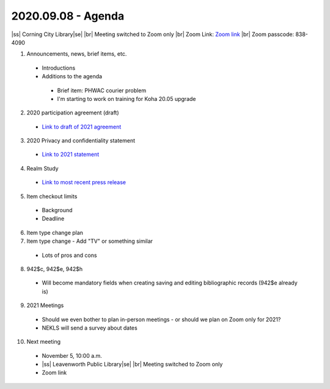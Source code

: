 2020.09.08 - Agenda
===================

|ss| Corning City Library\ |se| |br| Meeting switched to Zoom only
|br|
Zoom Link: `Zoom link <https://kslib.zoom.us/j/533936363>`_ |br|
Zoom passcode: 838-4090

#. Announcements, news, brief items, etc.
 - Introductions
 - Additions to the agenda
  - Brief item: PHWAC courier problem
  - I'm starting to work on training for Koha 20.05 upgrade

2. 2020 participation agreement (draft)
 - `Link to draft of 2021 agreement <https://northeast-kansas-library-system.github.io/next/files/participation.agreement/2021.participation.agreement.draft.pdf>`_

3. 2020 Privacy and confidentiality statement
 - `Link to 2021 statement <https://northeast-kansas-library-system.github.io/next/files/privacy.statement/2021.privacy.statement.draft.pdf>`_

4. Realm Study
 - `Link to most recent press release <https://www.imls.gov/news/scientists-find-virus-still-detectable-after-six-days-four-common-library-materials-when>`_

5. Item checkout limits
 - Background
 - Deadline

6. Item type change plan

7. Item type change - Add "TV" or something similar
 - Lots of pros and cons

8. 942$c, 942$e, 942$h
 - Will become mandatory fields when creating saving and editing bibliographic records (942$e already is)

9. 2021 Meetings
 - Should we even bother to plan in-person meetings - or should we plan on Zoom only for 2021?
 - NEKLS will send a survey about dates

10. Next meeting
 - November 5, 10:00 a.m.
 - |ss| Leavenworth Public Library\ |se| |br| Meeting switched to Zoom only
 - Zoom link


 .. |ss| raw:: html

     <strike>

 .. |se| raw:: html

     </strike>

 .. |br| raw:: html

     <br />
